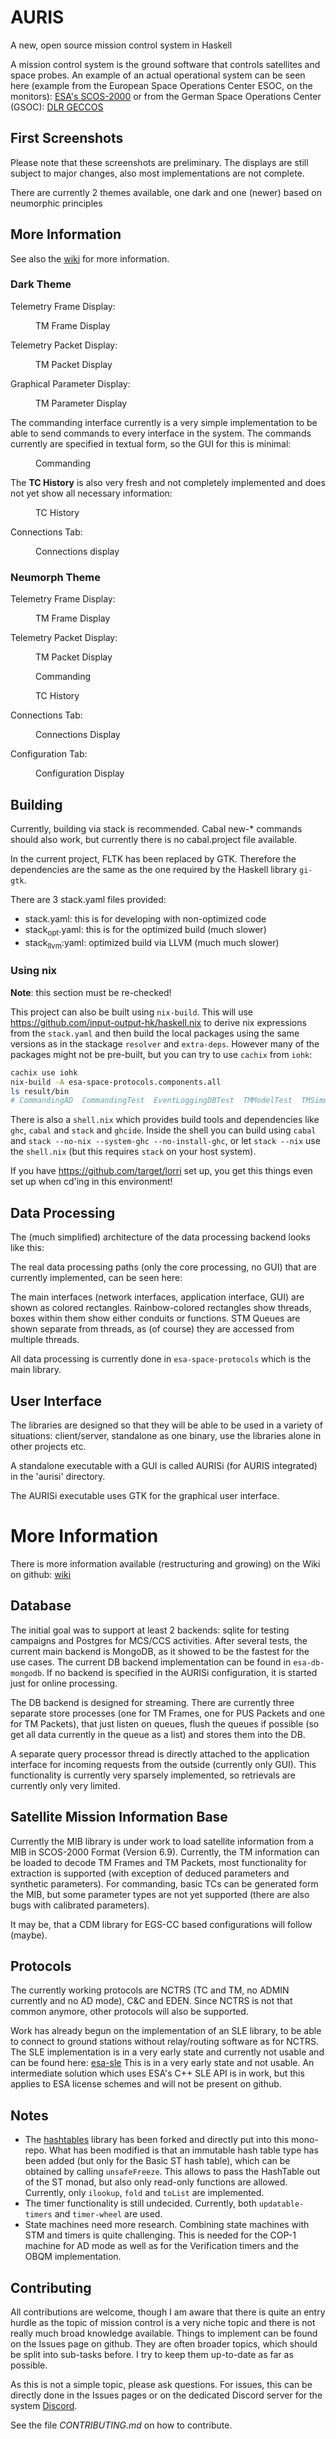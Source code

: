 * AURIS
  :PROPERTIES:
  :CUSTOM_ID: auris
  :END:

A new, open source mission control system in Haskell

A mission control system is the ground software that controls satellites
and space probes. An example of an actual operational system can be seen
here (example from the European Space Operations Center ESOC, on the
monitors):
[[https://www.esa.int/ESA_Multimedia/Images/2015/08/Mission_control_system][ESA's
SCOS-2000]] or from the German Space Operations Center (GSOC):
[[https://www.aerosieger.de/images/news_picupload/pic_sid13250-1-norm.jpg][DLR
GECCOS]]

** First Screenshots
   :PROPERTIES:
   :CUSTOM_ID: first-screenshots
   :END:

Please note that these screenshots are preliminary. The displays are
still subject to major changes, also most implementations are not
complete. 

There are currently 2 themes available, one dark and one (newer) based 
on neumorphic principles

** More Information 

See also the [[https://github.com/oswald2/AURIS/wiki][wiki]] for more information.

*** Dark Theme 

Telemetry Frame Display:

#+CAPTION: TM Frame Display
[[file:screenshots/TMFrames.png]]

Telemetry Packet Display:

#+CAPTION: TM Packet Display
[[file:screenshots/TMPackets.png]]

Graphical Parameter Display:

#+CAPTION: TM Parameter Display
[[file:screenshots/GRD.png]]

The commanding interface currently is a very simple implementation to be
able to send commands to every interface in the system. The commands
currently are specified in textual form, so the GUI for this is minimal:

#+CAPTION: Commanding
[[file:screenshots/Commanding.png]]

The *TC History* is also very fresh and not completely implemented and
does not yet show all necessary information:

#+CAPTION: TC History
[[file:screenshots/TCHistory.png]]

Connections Tab:

#+CAPTION: Connections display
[[file:screenshots/Connections.png]]

*** Neumorph Theme 

Telemetry Frame Display:

#+CAPTION: TM Frame Display
[[file:screenshots/TMFrames_Neumorph.png]]

Telemetry Packet Display:

#+CAPTION: TM Packet Display
[[file:screenshots/TMPackets_Neumorph.png]]

#+CAPTION: Commanding
[[file:screenshots/TCTab_Neumorph.png]]

#+CAPTION: TC History
[[file:screenshots/TCHistory_Neumorph.png]]

Connections Tab:

#+CAPTION: Connections Display
[[file:screenshots/Connections_Neumorph.png]]

Configuration Tab:

#+CAPTION: Configuration Display
[[file:screenshots/Config_Neumorph.png]]




** Building
   :PROPERTIES:
   :CUSTOM_ID: building
   :END:

Currently, building via stack is recommended. Cabal new-* commands
should also work, but currently there is no cabal.project file
available.

In the current project, FLTK has been replaced by GTK. Therefore the
dependencies are the same as the one required by the Haskell library =gi-gtk=.

There are 3 stack.yaml files provided:
 - stack.yaml: this is for developing with non-optimized code
 - stack_opt.yaml: this is for the optimized build (much slower)
 - stack_llvm:yaml: optimized build via LLVM (much much slower)

*** Using nix
    :PROPERTIES:
    :CUSTOM_ID: using-nix
    :END:

*Note*: this section must be re-checked!

This project can also be built using =nix-build=. This will use
[[file:haskell.nix][https://github.com/input-output-hk/haskell.nix]] to
derive nix expressions from the =stack.yaml= and then build the local
packages using the same versions as in the stackage =resolver= and
=extra-deps=. However many of the packages might not be pre-built, but
you can try to use =cachix= from =iohk=:

#+BEGIN_SRC sh
  cachix use iohk
  nix-build -A esa-space-protocols.components.all
  ls result/bin
  # CommandingAD  CommandingTest  EventLoggingDBTest  TMModelTest  TMSimulatorTest  WriteConfig
#+END_SRC

There is also a =shell.nix= which provides build tools and dependencies
like =ghc=, =cabal= and =stack= and =ghcide=. Inside the shell you can
build using =cabal= and =stack --no-nix --system-ghc --no-install-ghc=,
or let =stack --nix= use the =shell.nix= (but this requires =stack= on
your host system).

If you have [[file:lorri][https://github.com/target/lorri]] set up, you
get this things even set up when cd'ing in this environment!

** Data Processing
   :PROPERTIES:
   :CUSTOM_ID: data-processing
   :END:

The (much simplified) architecture of the data processing backend looks like this:

[[./architecture.svg]]

The real data processing paths (only the core processing, no GUI) that are currently implemented, can be seen here:

[[./figures/data_pipelines.svg]]

The main interfaces (network interfaces, application interface, GUI) are shown as colored rectangles. 
Rainbow-colored rectangles show threads, boxes within them show either conduits or functions. 
STM Queues are shown separate from threads, as (of course) they are accessed from multiple threads.

All data processing is currently done in =esa-space-protocols=
which is the main library.

** User Interface
   :PROPERTIES:
   :CUSTOM_ID: user-interface
   :END:

The libraries are designed so that they will be able to be used in a
variety of situations: client/server, standalone as one binary, use the
libraries alone in other projects etc.

A standalone executable with a GUI is called AURISi (for AURIS
integrated) in the 'aurisi' directory.

The AURISi executable uses GTK for the graphical user interface.

* More Information

There is more information available (restructuring and growing) on the Wiki on github: [[https://github.com/oswald2/AURIS/wiki][wiki]]

** Database
   :PROPERTIES:
   :CUSTOM_ID: database
   :END:

The initial goal was to support at least 2 backends: sqlite for testing campaigns
and Postgres for MCS/CCS activities. After several tests, the current main backend is 
MongoDB, as it showed to be the fastest for the use cases. The current DB backend 
implementation can be found in =esa-db-mongodb=. If no backend is specified in the 
AURISi configuration, it is started just for online processing. 

The DB backend is designed for streaming. There are currently three separate store processes 
(one for TM Frames, one for PUS Packets and one for TM Packets),
that just listen on queues, flush the queues if possible (so get all data currently in the queue as a list)
and stores them into the DB. 

A separate query processor thread is directly attached to the application interface for 
incoming requests from the outside (currently only GUI). This functionality is currently 
very sparsely implemented, so retrievals are currently only very limited.

** Satellite Mission Information Base
   :PROPERTIES:
   :CUSTOM_ID: satellite-information-base
   :END:

Currently the MIB library is under work to load satellite information
from a MIB in SCOS-2000 Format (Version 6.9). Currently, the TM information 
can be loaded to decode TM Frames and TM Packets, most functionality for extraction
is supported (with exception of deduced parameters and synthetic parameters).
For commanding, basic TCs can be generated form the MIB, but some parameter types 
are not yet supported (there are also bugs with calibrated parameters).

It may be, that a CDM library for EGS-CC based configurations will follow (maybe).

** Protocols
   :PROPERTIES:
   :CUSTOM_ID: protocols
   :END:

The currently working protocols are NCTRS (TC and TM, no ADMIN currently and no AD mode), 
C&C and EDEN. Since NCTRS is not that common
anymore, other protocols will also be supported.

Work has already begun on the implementation of an SLE library, to be
able to connect to ground stations without relay/routing software as for
NCTRS. The SLE implementation is in a very early state and currently not
usable and can be found here:
[[https://github.com/oswald2/esa-sle][esa-sle]]
This is in a very early state and not usable. An intermediate solution
which uses ESA's C++ SLE API is in work, but this applies to ESA license
schemes and will not be present on github.


** Notes
   :PROPERTIES:
   :CUSTOM_ID: notes
   :END:

- The [[https://github.com/gregorycollins/hashtables][hashtables]]
  library has been forked and directly put into this mono-repo. What has
  been modified is that an immutable hash table type has been added (but
  only for the Basic ST hash table), which can be obtained by calling
  =unsafeFreeze=. This allows to pass the HashTable out of the ST monad,
  but also only read-only functions are allowed. Currently, only
  =ilookup=, =fold= and =toList= are implemented.
- The timer functionality is still undecided. Currently, both =updatable-timers= and =timer-wheel= are used.
- State machines need more research. Combining state machines with STM and timers is quite challenging. This is needed for the COP-1 machine for AD mode as well as for the Verification timers and the OBQM implementation.

** Contributing

All contributions are welcome, though I am aware that there is quite an entry hurdle as the topic of mission control is a very 
niche topic and there is not really much broad knowledge available. Things to implement can be found on the Issues page on github.
They are often broader topics, which should be split into sub-tasks before. I try to keep them up-to-date as far as possible. 

As this is not a simple topic, please ask questions. For issues, this can be directly done in the Issues pages or on the dedicated 
Discord server for the system [[https://discord.gg/S7MySPc5EW][Discord]].

See the file [[CONTRIBUTING.md][CONTRIBUTING.md]] on how to contribute.
